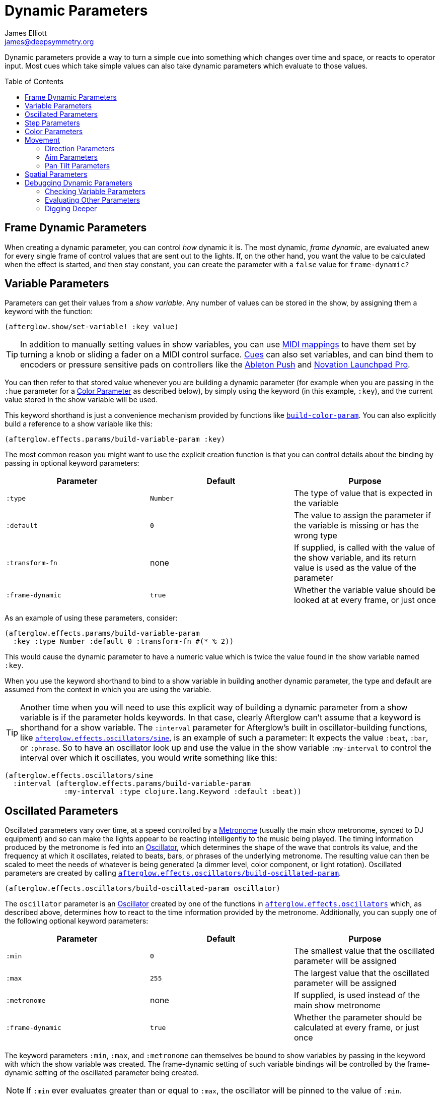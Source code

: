 = Dynamic Parameters
James Elliott <james@deepsymmetry.org>
:icons: font
:toc:
:toc-placement: preamble
:api-doc: http://rawgit.com/brunchboy/afterglow/master/api-doc/

// Set up support for relative links on GitHub; add more conditions
// if you need to support other environments and extensions.
ifdef::env-github[:outfilesuffix: .adoc]

Dynamic parameters provide a way to turn a simple cue into something
which changes over time and space, or reacts to operator input. Most
cues which take simple values can also take dynamic parameters which
evaluate to those values.

== Frame Dynamic Parameters

When creating a dynamic parameter, you can control _how_ dynamic it is.
The most dynamic, __frame dynamic__, are evaluated anew for every single
frame of control values that are sent out to the lights. If, on the
other hand, you want the value to be calculated when the effect is
started, and then stay constant, you can create the parameter with a
`false` value for `frame-dynamic?`

== Variable Parameters

Parameters can get their values from a __show variable__. Any number of
values can be stored in the show, by assigning them a keyword with the
function:

[source,clojure]
----
(afterglow.show/set-variable! :key value)
----

TIP: In addition to manually setting values in show variables, you can
use <<mapping_sync#mapping-a-control-to-a-variable,MIDI mappings>> to
have them set by turning a knob or sliding a fader on a MIDI control
surface. <<cues.adoc#cues,Cues>> can also set variables, and can bind
them to encoders or pressure sensitive pads on controllers like the
<<mapping_sync#using-ableton-push,Ableton Push>> and
<<mapping_sync#using-launchpad-pro,Novation Launchpad Pro>>.

You can then refer to that stored value whenever you are building a
dynamic parameter (for example when you are passing in the `:hue`
parameter for a <<parameters.adoc#color-parameters,Color Parameter>>
as described below), by simply using the keyword (in this example,
`:key`), and the current value stored in the show variable will be
used.

This keyword shorthand is just a convenience mechanism provided by
functions like
{api-doc}afterglow.effects.params.html#var-build-color-param[`build-color-param`].
You can also explicitly build a reference to a show variable like
this:

[source,clojure]
----
(afterglow.effects.params/build-variable-param :key)
----

The most common reason you might want to use the explicit creation
function is that you can control details about the binding by passing
in optional keyword parameters:

[cols=",,",options="header",]
|=======================================================================
|Parameter |Default |Purpose
|`:type` |`Number` |The type of value that is expected in the variable

|`:default` |`0` |The value to assign the parameter if the variable is
missing or has the wrong type

|`:transform-fn` |none |If supplied, is called with the value of the show
variable, and its return value is used as the value of the parameter

|`:frame-dynamic` |`true` |Whether the variable value should be looked
at at every frame, or just once
|=======================================================================

As an example of using these parameters, consider:

[source,clojure]
----
(afterglow.effects.params/build-variable-param
  :key :type Number :default 0 :transform-fn #(* % 2))
----

This would cause the dynamic parameter to have a numeric value which is
twice the value found in the show variable named `:key`.

When you use the keyword shorthand to bind to a show variable in
building another dynamic parameter, the type and default are assumed
from the context in which you are using the variable.

TIP: Another time when you will need to use this explicit way of
building a dynamic parameter from a show variable is if the parameter
holds keywords. In that case, clearly Afterglow can't assume that a
keyword is shorthand for a show variable. The `:interval` parameter
for Afterglow's built in oscillator-building functions, like
{api-doc}afterglow.effects.oscillators.html#var-sine[`afterglow.effects.oscillators/sine`],
is an example of such a parameter: It expects the value `:beat`,
`:bar`, or `:phrase`. So to have an oscillator look up and use the
value in the show variable `:my-interval` to control the interval over
which it oscillates, you would write something like this:

[source,clojure]
----
(afterglow.effects.oscillators/sine
  :interval (afterglow.effects.params/build-variable-param
              :my-interval :type clojure.lang.Keyword :default :beat))
----

== Oscillated Parameters

Oscillated parameters vary over time, at a speed controlled by a
<<metronomes#metronomes,Metronome>> (usually the main show metronome,
synced to DJ equipment) and so can make the lights appear to be
reacting intelligently to the music being played. The timing
information produced by the metronome is fed into an
<<oscillators#oscillators,Oscillator>>, which determines the shape of
the wave that controls its value, and the frequency at which it
oscillates, related to beats, bars, or phrases of the underlying
metronome. The resulting value can then be scaled to meet the needs of
whatever is being generated (a dimmer level, color component, or light
rotation). Oscillated parameters are created by calling
{api-doc}afterglow.effects.oscillators.html#var-build-oscillated-param[`afterglow.effects.oscillators/build-oscillated-param`].


[source,clojure]
----
(afterglow.effects.oscillators/build-oscillated-param oscillator)
----

The `oscillator` parameter is an
<<oscillators#oscillators,Oscillator>> created by one of the functions
in
{api-doc}afterglow.effects.oscillators.html[`afterglow.effects.oscillators`]
which, as described above, determines how to react to the time
information provided by the metronome. Additionally, you can supply
one of the following optional keyword parameters:

[cols=",,",options="header",]
|=======================================================================
|Parameter |Default |Purpose
|`:min` |`0` |The smallest value that the oscillated parameter will be
assigned

|`:max` |`255` |The largest value that the oscillated parameter will be
assigned

|`:metronome` |none |If supplied, is used instead of the main show
metronome

|`:frame-dynamic` |`true` |Whether the parameter should be calculated at
every frame, or just once
|=======================================================================

The keyword parameters `:min`, `:max`, and `:metronome` can themselves
be bound to show variables by passing in the keyword with which the show
variable was created. The frame-dynamic setting of such variable
bindings will be controlled by the frame-dynamic setting of the
oscillated parameter being created.

NOTE: If `:min` ever evaluates greater than or equal to `:max`, the
oscillator will be pinned to the value of `:min`.

== Step Parameters

Like oscillated parameters (above), step parameters vary over time, at
a speed controlled by a <<metronomes#metronomes,Metronome>> (usually
the main show metronome, synced to DJ equipment). But rather than
moving back and forth, step parameters increase steadily over time,
because they are designed to control the progression of a
<<effects#chases,chase>>. Step parameters are created by calling
{api-doc}afterglow.effects.params.html#var-build-step-param[`afterglow.effects.params/build-step-param`].

[source,clojure]
----
(afterglow.effects.params/build-step-param)
----

With no arguments, this creates a step parameter that starts out with
the value `1` for the duration of the beat closest to when you created
it, and the value will jump up by one as each subsequent beat occurs:

image:assets/step-fade-0.png[Default Step Parameter]

If a less-abrupt transition between stages in the chase is desired, a
fade can be added between them by passing a value with the optional
keyword argument `:fade-fraction`. When omitted, the default value is
`0`, meaning no time is spent fading, which results in the kind of
abrupt steps seen in the graph above. Passing a value of `0.2` would
cause the parameter to spend 1/5 of its time fading: During the final
0.1 of the beat, it would ramp up towards the midpoint of the next
value, and then finish that ramp during the first 0.1 of the next
beat, as shown in the following graph:

[source,clojure]
----
(afterglow.effects.params/build-step-param :fade-fraction 0.2)
----

image:assets/step-fade-0-2.png[Step Parameter with fade fraction 0.2]

The graph shows that most of each beat is spent with the step
parameter steady at its expected value, but the first and last tenths
are a linear fade from and to the next value. Changing the fade
fraction to 0.5 causes half the time to be spent fading, and only half
sitting at the beat's assigned value:

[source,clojure]
----
(afterglow.effects.params/build-step-param :fade-fraction 0.5)
----

image:assets/step-fade-0-5.png[Step Parameter with fade fraction 0.5]

That trend continues until the maximum possible fade-fraction value of
`1` is used, which causes all of each beat to be spent fading, so the
step parameter continuously fades through values, reaching the value
assigned to a given beat at the midpoint of that beat:


[source,clojure]
----
(afterglow.effects.params/build-step-param :fade-fraction 1)
----

image:assets/step-fade-1.png[Step Parameter with fade fraction 1]

In addition to linear fades, you can smooth out the start and end of
the fades by using a sine-shaped fade curve, by passing the optional
keyword argument `:fade-curve` with the value `:sine`. Here is what
that looks like with a continuous fade:

[source,clojure]
----
(afterglow.effects.params/build-step-param :fade-curve :sine :fade-fraction 1)
----

image:assets/step-sine-fade-1.png[Step Parameter with sine curve and fade fraction 1]

The smoothing effect of the sine curve option becomes even more
evident when you configure the step parameter to fade for only part of
the beat:

[source,clojure]
----
(afterglow.effects.params/build-step-param :fade-curve :sine :fade-fraction 0.5)
----

image:assets/step-sine-fade-0-5.png[Step Parameter with sine curve and fade fraction 0.5]

Of course, as the amount of time spent fading gets compressed, the
smoothing is less obvious, although it is still there. Dropping back
to fading over just the first and last tenth of the beat looks like
this:

[source,clojure]
----
(afterglow.effects.params/build-step-param :fade-curve :sine :fade-fraction 0.2)
----

image:assets/step-sine-fade-0-2.png[Step Parameter with sine curve and fade fraction 0.2]

When the fade fraction is `0`, it does not matter what the fade curve
is, because no fading takes place.

You can also have the step parameter increment for each bar or phrase,
rather than each beat, by passing the optional keyword argument
`:interval` with the value `:bar` or `:phrase`. And, as with
oscillators, you can use the optional keyword argument
`:interval-ratio` to have the parameter run at the specified fraction
or multiple of the chosen interval. The way that `:interval-ratio`
works is illustrated in the <<oscillators#ratios,Ratios>> section of
the oscillator documentation.

As one example of `:inteval-ratio` specifically applied to step
parameters, here is what the preceding graph would look like if the
interval ratio was changed to a value of one half, meaning that the
step parameter increases every half of a beat:

[source,clojure]
----
(afterglow.effects.params/build-step-param :interval-ratio (/ 1 2)
                                           :fade-curve :sine :fade-fraction 0.2)
----

image:assets/step-sine-fade-0-2-half.png[Step Parameter with sine curve, fade fraction 0.2, interval ratio 1/2]


Finally, if you would like the beat numbers to be counted from a time
that is different than when you created the step parameter, you can
pass a metronome snapshot along with the keyword argument `:starting`,
and beats will be counted so that the first beat is the one that
occured closest to that snapshot.

For maximum flexibility, any of the parameters to `build-step-param`
can themselves be dynamic parameters from the show. If none of them
are, a more efficient version of the step parameter is built,
precalculating as much as possible.

== Color Parameters

Color parameters are an extremely flexible way of dynamically assigning
color. The basic way to create one is to call
{api-doc}afterglow.effects.params.html#var-build-color-param[`afterglow.effects.params/build-color-param`].

[source,clojure]
----
(afterglow.effects.params/build-color-param)
----

By itself this call would simply return a non-dynamic black color.
However, you will use one or more of the following optional keyword
parameters to get the dynamic color you want:

[cols=",,",options="header",]
|=======================================================================
|Parameter |Default |Purpose
|`:color` |black |The base, starting color of this dynamic color

|`:r` |`0` |Red brightness, from 0 to 255

|`:g` |`0` |Green brightness, from 0 to 255

|`:b` |`0` |Blue brightness, from 0 to 255

|`:h` |`0.0` |Hue value, from 0.0 to 360.0

|`:s` |`0.0` |Saturaion value, from 0.0 to 100.0

|`:l` |`0.0` |Lightness value, from 0.0 to 100.0

|`:adjust-hue` |`0.0` |Hue shift value, from -360.0 to 360.0

|`:adjust-saturation` |`0.0` |Saturation shift value, from -100.0 to
100.0

|`:adjust-lightness` |`0.0` |Lightness shift value, from -100.0 to 100.0

|`:frame-dynamic` |`true` |Whether the parameter should be calculated at
every frame, or just once
|=======================================================================

All of these parameters, except for `frame-dynamic`, can themselves be
dynamic parameters, such as show <<variable-parameters,variables>>
(with the convenience shorthand of just passing in the keyword by which
the show variable was stored) or <<oscillated-parameters,oscillated
parameters>>.

Refer to <<color#working-with-color,Working with Color>> for a
refresher on the meaning of the basic color components. It would not
make sense to pass all of these parameters, because some will override
others, but here is how they are evaluated:

. The base color is established by the `:color` parameter.

. If any of `:r`, `:g`, or `:b` have been supplied, the color is
replaced by creating an RGB color with the values (or defaults)
supplied.

. If any of `:h`, `:s`, or `:l` have been supplied, the color is
replaced by creating an HSL color with the values (or defaults)
supplied.

. If `:adjust-hue` was supplied, the hue of the color obtained so far
is shifted by adding that amount to it (and wrapping around the color
circle if needed).

. If `adjust-saturation` was supplied, the saturation of the color is
adjusted by adding that amount to it, maxing out at 100.0, and bottoming
out at 0.0. Lower saturations yield less colorful (more gray) colors.

. If `adjust-lightness` was supplied, the lightness of the color is
adjusted by adding that amount to it, maxing out at 100.0, and bottoming
out at 0.0. A lightness of 50.0 allows for a fully saturated color,
lightnesses above that start getting whitened, and a lightness of 100.0
is pure white; lightnesses below 50.0 start getting darkened, and a
lightness of 0.0 is pure black.

Finally, the result of all this is the color that is returned by the
dynamic parameter. Afterglow tries to be as efficient about this as
possible, and do as much calculation as it can when the parameter is
created. If there are no frame dynamic parameters, it will return a
fixed color. But you can easily use frame-dynamic oscillated
parameters and get lovely shifting rainbow cues, as shown in the
<<effects#oscillator-effects,effect examples>>.

== Movement

There are three different kinds of parameters which tell fixtures how
to move. They differ in the way that you express direction or aim.

=== Direction Parameters

Direction parameters are one way to tell a group of fixtures to point
in a particular _direction_, or move in unison or in a coordinated
pattern. They are used with <<effects#direction-effects,Direction
Effects>>. (<<parameters#pan-tilt-parameters,Pan Tilt Parameters>> and
<<effects#pan-tilt-effects,Pan/Tilt Effects>> are the other way to
achieve that result.) The basic way to create a direction parameter is
to call
{api-doc}afterglow.effects.params.html#var-build-direction-param[`afterglow.effects.params/build-direction-param`].


[source,clojure]
----
(afterglow.effects.params/build-direction-param)
----

By itself this call would simply return a non-dynamic direction telling
fixtures to point directly at the audience. However, you will use one or
more of the following optional keyword parameters to get the dynamic
direction you want:

[cols=",,",options="header",]
|=======================================================================
|Parameter |Default |Purpose
|`:x` |`0` |The amount the light should point towards audience’s right

|`:y` |`0` |The amount the light should point up

|`:z` |`1` |The amount the light should point towards the audience

|`:frame-dynamic` |`true` |Whether the parameter should be calculated at
every frame, or just once
|=======================================================================

Collectively, `x`, `y`, and `z` specify a three-dimensional vector in
the light show’s <<show_space#show-space,frame of reference>> telling
the lights which direction they should point. The absolute magnitudes
of the values are not important, it is their relative sizes that
matter. The default of `[0, 0, 1]` means the lights point neither left
nor right, neither up nor down, and straight towards the audience.
`[1, 0, 0]` would be straight right, `[-1, 0, 0]` straight left, `[0,
1, 0]` straight up, and `[0, 1, -1]` up and away from the audience at
a 45° angle. When this vector is supplied to a
<<effects#direction-effects,Direction Effect>>, it causes the attached
lights to make the specified movement, if they are capable.

All of these parameters, except for `frame-dynamic`, can themselves be
dynamic parameters, such as show <<variable-parameters,variables>>
(with the convenience shorthand of just passing in the keyword by which
the show variable was stored) or <<oscillated-parameters,oscillated
parameters>>.

=== Aim Parameters

Aim parameters are a way to tell a group of fixtures to aim at a
particular _point_ in space, or track something in unison or in a
coordinated pattern. They are used with <<effects#aim-effects,Aim
Effects>>. The basic way to create one is to call:

[source,clojure]
----
(afterglow.effects.params/build-aim-param)
----

By itself this call would simply return a non-dynamic point telling
fixtures to aim directly at a height of zero, centered on the X axis,
two meters towards the audience. However, you will use one or more of
the following optional keyword parameters to get the dynamic target
point you want:

[cols=",,",options="header",]
|=======================================================================
|Parameter |Default |Purpose
|`:x` |`0` |How many meters along the X axis the target point is found

|`:y` |`0` |How high up or down the Y axis is the target point

|`:z` |`2` |How far towards or away from the audience is the target
point

|`:frame-dynamic` |`true` |Whether the parameter should be calculated at
every frame, or just once
|=======================================================================

Collectively, `x`, `y`, and `z` specify a three-dimensional point
within the light show’s <<show_space#show-space,frame of reference>> telling the
lights where to aim. When this vector is supplied to an
<<effects#aim-effects,Aim Effect>>, it causes the attached lights to
make the specified movement, if they are capable.

If you need to convert inches or feet to meters, which are the
standard distance units in Afterglow, you can use
{api-doc}afterglow.transform.html#var-inches[`afterglow.transform/inches`]
and
{api-doc}afterglow.transform.html#var-feet[`afterglow.transform/feet`].

All of these parameters, except for `frame-dynamic`, can themselves be
dynamic parameters, such as show <<variable-parameters,variables>>
(with the convenience shorthand of just passing in the keyword by which
the show variable was stored) or <<oscillated-parameters,oscillated
parameters>>.

=== Pan Tilt Parameters

A more traditional way of aiming fixtures (in contrast to
<<parameters#direction-parameters,Direction Parameters>>) involves
setting pan and tilt angles. Afterglow supports this approach as well,
although even in this case you use angles expressed in the standard
show <<show_space#show-space,frame of reference>> regardless of how
the individual fixtures are hung. Pan Tilt parameters work with
<<effects#pan-tilt-effects,Pan/Tilt Effects>>. The basic way to
create one is to call:

[source,clojure]
----
(afterglow.effects.params/build-pan-tilt-param)
----

By itself this call would simply return a non-dynamic pan-tilt
parameter telling fixtures to point directly at the audience. However,
you will use one or more of the following optional keyword parameters
to get the dynamic angles you want:

[cols=",,",options="header",]
|=======================================================================
|Parameter |Default |Purpose
|`:pan` |`0` |How many degrees counter-clockwise should the light turn
around the Y axis

|`:tilt` |`0` |How many degrees counter-clockwise should the light turn
around the X axis

|`:radians`|`false` |Supply a `true` value with `:radians` if you
would rather work in radians than degrees for your `:pan` and `:tilt`
values.

|`:frame-dynamic` |`true` |Whether the parameter should be calculated at
every frame, or just once
|=======================================================================

The rotations requested by `pan` and `tilt` jointly identify the
direction the light should turn away from the audience. The result of
the parameter is a pair of pan and tilt angles away from the `z` axis
of the light show’s <<show_space#show-space,frame of reference>>
telling the lights which direction they should point. When this parameter
is supplied to a <<effects#pan-tilt-effects,Pan/Tilt Effect>>, it
causes the attached lights to make the specified movement, if they are
capable.

Note that although internally Afterglow works with angles expressed in
radians, the values of `pan` and `tilt` are assumed to be in degrees
and will be converted to radians for the convenience of users who are
more accustomed to working with angles expressed in degrees. If you
would rather stick with radians, you can suppress this conversion by
passing a `true` value with the `:radians` keyword.

All of these parameters, except for `frame-dynamic`, can themselves be
dynamic parameters, such as show <<variable-parameters,variables>>
(with the convenience shorthand of just passing in the keyword by which
the show variable was stored) or <<oscillated-parameters,oscillated
parameters>>.

NOTE: You can also create a direction parameter using pan and tilt
angles if you want to work with <<effects#direction-effects,Direction
Effects>> in those terms. This can be helpful, for example, when you
want to fade between a specific direction that is easiest to express
as a spatial vector, and one that is easiest to express in terms of
angles. Use
{api-doc}afterglow.effects.params.html#var-build-direction-param-from-pan-tilt[`build-direction-from-pan-tilt`]
to create a normal direction parameter starting from the same pan/tilt
parameters described above.


== Spatial Parameters

Spatial parameters allow you to base an effect parameter on the physical
arrangement or relationships between fixtures in your light show. The
way to create one is to call
{api-doc}afterglow.effects.params.html#var-build-spatial-param[`afterglow.effects.params/build-spatial-param`].

[source,clojure]
----
(afterglow.effects.params/build-spatial-param fixtures-or-heads f)
----

The required parameters are the fixtures and/or heads over which you
want this parameter to be calculated, and a function which, when invoked
with a fixture or head, returns a number or a dynamic `Number`
parameter.

If desired, the results returned for all included heads can be scaled
to fall within a standard range. Scaling is activated using the
optional keyword parameters `:max` and `:min`. If neither is supplied,
scaling is not performed. Passing a value for only `:max` activates
scaling with a default minimum value of `0`, and passing a value for
only `:min` activates scaling with a default maximum value of `255`.
The maximum value must be larger than the minimum value.

[cols=",,",options="header",]
|=======================================================================
|Parameter |Default |Purpose
|`:min` | n/a | If present, activates result scaling, and establishes
the smallest value this dynamic parameter will hold.
|`:max` | n/a | If present, activates result scaling, and establishes
the largest value this dynamic parameter will hold.
|`:frame-dynamic` |n/a | Whether the parameter should be calculated at
every frame, or just once.
|=======================================================================

As noted above, the values returned by `f` can themselves be
dynamic parameters, such as show <<variable-parameters,variables>>
(with the convenience shorthand of just passing in the keyword by which
the show variable was stored) or <<oscillated-parameters,oscillated
parameters>>. If `frame-dynamic` is not explicitly set, the spatial
parameter will be frame dynamic if any value returned by `f` is
frame-dynamic.

Useful things that `f` can do include calculating the distance of the
head from some point, either in 3D or along an axis, its angle from
some line, and so on. These can allow the creation of lighting
gradients across all or part of a show. Spatial parameters make
excellent building blocks for <<color-parameters,color>>,
<<direction-parameters,direction>> and <<aim-parameters,aim>>
parameters, as shown in the
<<effects#spatial-effects,effect examples>>.

== Debugging Dynamic Parameters

Since dynamic parameters are such a source of flexibility, they can
get complex quickly, especially when you are driving them from
external systems via MIDI events. Here are a few tips on how you can
check whether the parameter is doing what you expect, and how it is
feeding into the effects you are creating with it.

=== Checking Variable Parameters

If you are using a show variable to hold values as the basis of your
dynamic parameter, perhaps by
<<mapping_sync#mapping-a-control-to-a-variable,mapping>> incoming MIDI
events to it, can check the current value of the variable at any time
like this:

[source,clojure]
----
(show/get-variable :key)
----

If you want to be informed more proactively whenever the show variable
value changes, you can register a
{api-doc}afterglow.show.html#var-add-variable-set-fn.21[watch
function] to be called whenever the variable changes. The following example
prints the new values of the variable named `:key` each time it is changed.

[source,clojure]
----
(show/set-variable! :key 0)
; nothing special happens

(defn println-on-change
  "Prints a variable every time it changes"
  [key value]
  (println key "set to" value))
  
(show/add-variable-set-fn! :key println-on-change)
(show/set-variable! :key 10)
; prints ":key set to 10"
----

=== Evaluating Other Parameters

For all the other kinds of dynamic parameters, there isn't a place
where their value is stored; instead, it is calculated for a
particular point in time (and perhaps space). But you can ask the
parameter to evaluate itself by giving it the proper, context, in the
same way Afterglow itself does, using the
{api-doc}afterglow.effects.params.html#var-evaluate[`evaluate`]
function in the
{api-doc}afterglow.effects.params.html#var-IParam[`IParam`]
protocol. All dynamic parameters implement this protocol. To call
`evaluate`, you pass in the dynamic parameter, the show in which it is
running, and a metronome snapshot to identify the instant in time you
want to ask about. If you are testing a spatial parameter, you will
also want pass in the fixture head that you are asking about.
Otherwise, you can leave that last parameter `nil`.

The
https://github.com/brunchboy/graphterglow#graphterglow[graphterglow]
project includes a bunch of examples of doing this, and graphing the
results. It is how the graphs of oscillators and step parameters in
this documentation were created. Its
https://github.com/brunchboy/graphterglow/blob/master/src/graphterglow/core.clj#L21-L31[build-test-snapshot
and build-beat snapshot] functions show how to create a snapshot for a
certain number of millseconds or beats since the start of the
metronome. Using them to evaluate a parameter looks like this:

[source,clojure]
----
(afterglow.effects.params/evaluate
  my-param *show* (build-beat-snapshot (:metronome *show*) 5) nil)
----

That would determine the value of the dynamic parameter `my-param` at
five beats past the start of the show.

If you are working on a tricky oscillated or step parameter, or any
other sort of numeric dynamic parameter, getting it set up for
graphing within graphterglow might help you get a visual insight for
how it is behaving.

=== Digging Deeper

For more details, see the
{api-doc}afterglow.effects.params.html[API
documentation].

==== License

+++<a href="http://deepsymmetry.org"><img src="assets/DS-logo-bw-200-padded-left.png" align="right" alt="Deep Symmetry logo"></a>+++
Copyright © 2015-2016 http://deepsymmetry.org[Deep Symmetry, LLC]

Distributed under the
http://opensource.org/licenses/eclipse-1.0.php[Eclipse Public License
1.0], the same as Clojure. By using this software in any fashion, you
are agreeing to be bound by the terms of this license. You must not
remove this notice, or any other, from this software. A copy of the
license can be found in
https://rawgit.com/brunchboy/afterglow/master/resources/public/epl-v10.html[resources/public/epl-v10.html]
within this project.
